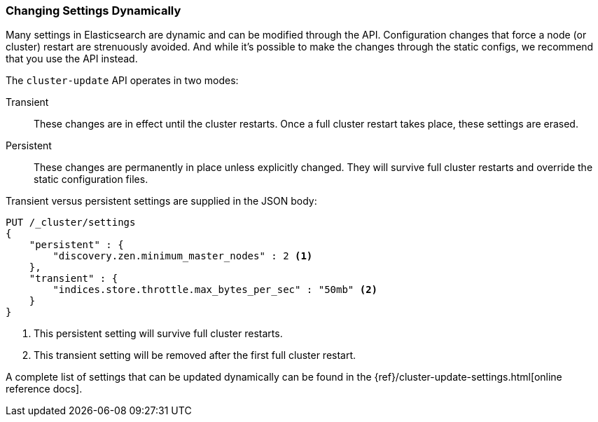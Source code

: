 
=== Changing Settings Dynamically

Many settings in Elasticsearch are dynamic and can be modified through the API.
Configuration changes that force a node (or cluster) restart are strenuously
avoided. And while it's possible to make the changes through the static configs,
we recommend that you use the API instead.

The `cluster-update` API operates((("Cluster Update API"))) in two modes:

Transient::
    These changes are in effect until the cluster restarts. Once a full cluster
restart takes place, these settings are erased.

Persistent::
    These changes are permanently in place unless explicitly changed. They will
survive full cluster restarts and override the static configuration files.

Transient versus persistent settings are supplied in the JSON body:

[source,js]
----
PUT /_cluster/settings
{
    "persistent" : {
        "discovery.zen.minimum_master_nodes" : 2 <1>
    },
    "transient" : {
        "indices.store.throttle.max_bytes_per_sec" : "50mb" <2>
    }
}
----
<1> This persistent setting will survive full cluster restarts.
<2> This transient setting will be removed after the first full cluster restart.

A complete list of settings that can be updated dynamically can be found in the
{ref}/cluster-update-settings.html[online reference docs].

